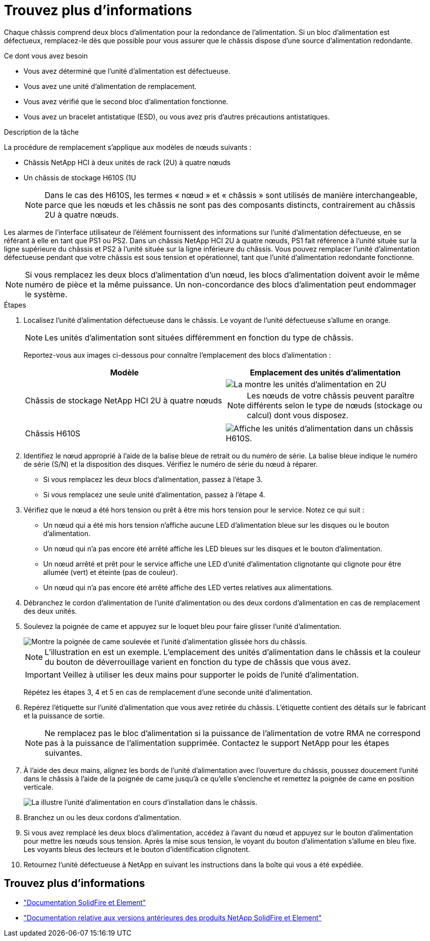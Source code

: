 = Trouvez plus d'informations
:allow-uri-read: 


Chaque châssis comprend deux blocs d'alimentation pour la redondance de l'alimentation. Si un bloc d'alimentation est défectueux, remplacez-le dès que possible pour vous assurer que le châssis dispose d'une source d'alimentation redondante.

.Ce dont vous avez besoin
* Vous avez déterminé que l'unité d'alimentation est défectueuse.
* Vous avez une unité d'alimentation de remplacement.
* Vous avez vérifié que le second bloc d'alimentation fonctionne.
* Vous avez un bracelet antistatique (ESD), ou vous avez pris d'autres précautions antistatiques.


.Description de la tâche
La procédure de remplacement s'applique aux modèles de nœuds suivants :

* Châssis NetApp HCI à deux unités de rack (2U) à quatre nœuds
* Un châssis de stockage H610S (1U
+

NOTE: Dans le cas des H610S, les termes « nœud » et « châssis » sont utilisés de manière interchangeable, parce que les nœuds et les châssis ne sont pas des composants distincts, contrairement au châssis 2U à quatre nœuds.



Les alarmes de l'interface utilisateur de l'élément fournissent des informations sur l'unité d'alimentation défectueuse, en se référant à elle en tant que PS1 ou PS2. Dans un châssis NetApp HCI 2U à quatre nœuds, PS1 fait référence à l'unité située sur la ligne supérieure du châssis et PS2 à l'unité située sur la ligne inférieure du châssis. Vous pouvez remplacer l'unité d'alimentation défectueuse pendant que votre châssis est sous tension et opérationnel, tant que l'unité d'alimentation redondante fonctionne.


NOTE: Si vous remplacez les deux blocs d'alimentation d'un nœud, les blocs d'alimentation doivent avoir le même numéro de pièce et la même puissance. Un non-concordance des blocs d'alimentation peut endommager le système.

.Étapes
. Localisez l'unité d'alimentation défectueuse dans le châssis. Le voyant de l'unité défectueuse s'allume en orange.
+

NOTE: Les unités d'alimentation sont situées différemment en fonction du type de châssis.

+
Reportez-vous aux images ci-dessous pour connaître l'emplacement des blocs d'alimentation :

+
[cols="2*"]
|===
| Modèle | Emplacement des unités d'alimentation 


| Châssis de stockage NetApp HCI 2U à quatre nœuds  a| 
image::storage_chassis_psu.png[La montre les unités d'alimentation en 2U]


NOTE: Les nœuds de votre châssis peuvent paraître différents selon le type de nœuds (stockage ou calcul) dont vous disposez.



| Châssis H610S  a| 
image::h610s_psu.png[Affiche les unités d'alimentation dans un châssis H610S.]

|===
. Identifiez le nœud approprié à l'aide de la balise bleue de retrait ou du numéro de série. La balise bleue indique le numéro de série (S/N) et la disposition des disques. Vérifiez le numéro de série du nœud à réparer.
+
** Si vous remplacez les deux blocs d'alimentation, passez à l'étape 3.
** Si vous remplacez une seule unité d'alimentation, passez à l'étape 4.


. Vérifiez que le nœud a été hors tension ou prêt à être mis hors tension pour le service. Notez ce qui suit :
+
** Un nœud qui a été mis hors tension n'affiche aucune LED d'alimentation bleue sur les disques ou le bouton d'alimentation.
** Un nœud qui n'a pas encore été arrêté affiche les LED bleues sur les disques et le bouton d'alimentation.
** Un nœud arrêté et prêt pour le service affiche une LED d'unité d'alimentation clignotante qui clignote pour être allumée (vert) et éteinte (pas de couleur).
** Un nœud qui n'a pas encore été arrêté affiche des LED vertes relatives aux alimentations.


. Débranchez le cordon d'alimentation de l'unité d'alimentation ou des deux cordons d'alimentation en cas de remplacement des deux unités.
. Soulevez la poignée de came et appuyez sur le loquet bleu pour faire glisser l'unité d'alimentation.
+
image::psu-remove.gif[Montre la poignée de came soulevée et l'unité d'alimentation glissée hors du châssis.]

+

NOTE: L'illustration en est un exemple. L'emplacement des unités d'alimentation dans le châssis et la couleur du bouton de déverrouillage varient en fonction du type de châssis que vous avez.

+

IMPORTANT: Veillez à utiliser les deux mains pour supporter le poids de l'unité d'alimentation.

+
Répétez les étapes 3, 4 et 5 en cas de remplacement d'une seconde unité d'alimentation.

. Repérez l'étiquette sur l'unité d'alimentation que vous avez retirée du châssis. L'étiquette contient des détails sur le fabricant et la puissance de sortie.
+

NOTE: Ne remplacez pas le bloc d'alimentation si la puissance de l'alimentation de votre RMA ne correspond pas à la puissance de l'alimentation supprimée. Contactez le support NetApp pour les étapes suivantes.

. À l'aide des deux mains, alignez les bords de l'unité d'alimentation avec l'ouverture du châssis, poussez doucement l'unité dans le châssis à l'aide de la poignée de came jusqu'à ce qu'elle s'enclenche et remettez la poignée de came en position verticale.
+
image::psu-install.gif[La illustre l'unité d'alimentation en cours d'installation dans le châssis.]

. Branchez un ou les deux cordons d'alimentation.
. Si vous avez remplacé les deux blocs d'alimentation, accédez à l'avant du nœud et appuyez sur le bouton d'alimentation pour mettre les nœuds sous tension. Après la mise sous tension, le voyant du bouton d'alimentation s'allume en bleu fixe. Les voyants bleus des lecteurs et le bouton d'identification clignotent.
. Retournez l'unité défectueuse à NetApp en suivant les instructions dans la boîte qui vous a été expédiée.




== Trouvez plus d'informations

* https://docs.netapp.com/us-en/element-software/index.html["Documentation SolidFire et Element"]
* https://docs.netapp.com/sfe-122/topic/com.netapp.ndc.sfe-vers/GUID-B1944B0E-B335-4E0B-B9F1-E960BF32AE56.html["Documentation relative aux versions antérieures des produits NetApp SolidFire et Element"^]

